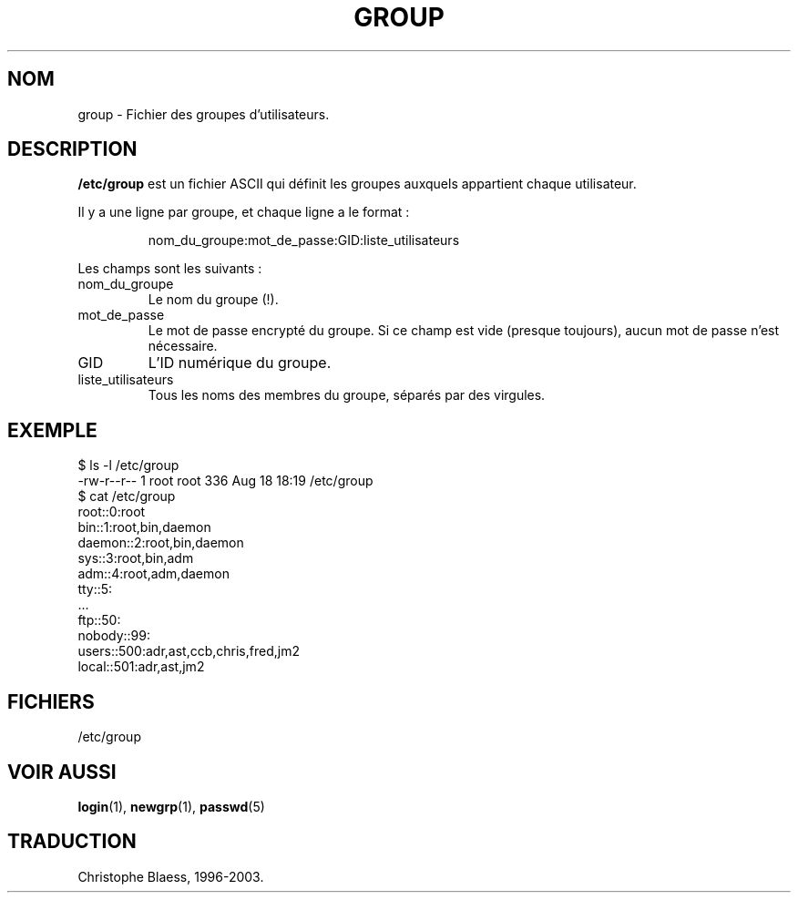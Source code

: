 .\" Copyright (c) 1993 Michael Haardt (u31b3hs@pool.informatik.rwth-aachen.de), Fri Apr  2 11:32:09 MET DST 1993
.\"
.\" This is free documentation; you can redistribute it and/or
.\" modify it under the terms of the GNU General Public License as
.\" published by the Free Software Foundation; either version 2 of
.\" the License, or (at your option) any later version.
.\"
.\" The GNU General Public License's references to "object code"
.\" and "executables" are to be interpreted as the output of any
.\" document formatting or typesetting system, including
.\" intermediate and printed output.
.\"
.\" This manual is distributed in the hope that it will be useful,
.\" but WITHOUT ANY WARRANTY; without even the implied warranty of
.\" MERCHANTABILITY or FITNESS FOR A PARTICULAR PURPOSE.  See the
.\" GNU General Public License for more details.
.\"
.\" You should have received a copy of the GNU General Public
.\" License along with this manual; if not, write to the Free
.\" Software Foundation, Inc., 675 Mass Ave, Cambridge, MA 02139,
.\" USA.
.\" 
.\" Modified Sat Jul 24 17:06:03 1993 by Rik Faith (faith@cs.unc.edu)
.\"
.\" Traduction 17/10/1996 par Christophe Blaess (ccb@club-internet.fr)
.\" Mise à jour LDP 1.47
.\" MàJ 25/07/2003 LDP-1.56
.TH GROUP 5 "25 juillet 2003" LDP "Manuel de l administrateur Linux"
.SH NOM
group \- Fichier des groupes d'utilisateurs.
.SH DESCRIPTION
\fB/etc/group\fP est un fichier ASCII qui définit les groupes
auxquels appartient chaque utilisateur.

Il y a une ligne par groupe, et chaque ligne a le format :
.sp
.RS
nom_du_groupe:mot_de_passe:GID:liste_utilisateurs
.RE
.sp
Les champs sont les suivants :
.IP nom_du_groupe
Le nom du groupe (!).
.IP mot_de_passe
Le mot de passe encrypté du groupe. Si ce champ est vide (presque toujours),
aucun mot de passe n'est nécessaire.
.IP GID
L'ID numérique du groupe.
.IP liste_utilisateurs
Tous les noms des membres du groupe, séparés par des virgules.

.SH EXEMPLE

.nf
$ ls -l /etc/group 
-rw-r--r--   1 root     root          336 Aug 18 18:19 /etc/group
$ cat /etc/group
root::0:root
bin::1:root,bin,daemon
daemon::2:root,bin,daemon
sys::3:root,bin,adm
adm::4:root,adm,daemon
tty::5:
  ...
ftp::50:
nobody::99:
users::500:adr,ast,ccb,chris,fred,jm2
local::501:adr,ast,jm2
.fi

.SH FICHIERS
/etc/group
.SH "VOIR AUSSI"
.BR login (1),
.BR newgrp (1),
.BR passwd (5)
.SH TRADUCTION
Christophe Blaess, 1996-2003.
